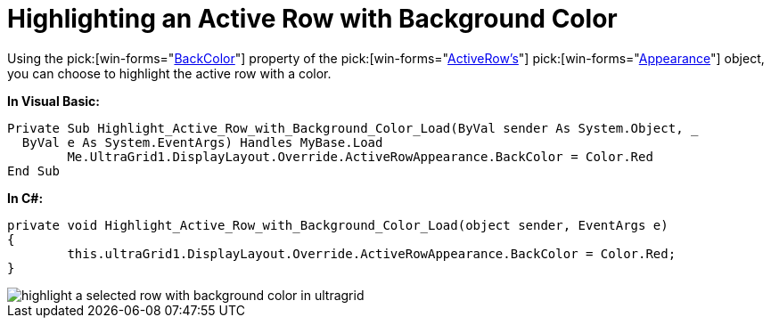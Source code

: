 ﻿////

|metadata|
{
    "name": "wingrid-highlighting-an-active-row-with-background-color",
    "controlName": ["WinGrid"],
    "tags": ["Grids","How Do I","Styling"],
    "guid": "{A2DA6FCF-E278-4D70-BAB8-AF6E5CC8848D}",  
    "buildFlags": [],
    "createdOn": "2005-11-07T00:00:00Z"
}
|metadata|
////

= Highlighting an Active Row with Background Color

Using the  pick:[win-forms="link:{ApiPlatform}win{ApiVersion}~infragistics.win.appearance~backcolor.html[BackColor]"]  property of the  pick:[win-forms="link:{ApiPlatform}win.ultrawingrid{ApiVersion}~infragistics.win.ultrawingrid.ultragridoverride~activerowappearance.html[ActiveRow's]"]   pick:[win-forms="link:{ApiPlatform}win{ApiVersion}~infragistics.win.appearance.html[Appearance]"]  object, you can choose to highlight the active row with a color.

*In Visual Basic:*

----
Private Sub Highlight_Active_Row_with_Background_Color_Load(ByVal sender As System.Object, _
  ByVal e As System.EventArgs) Handles MyBase.Load
        Me.UltraGrid1.DisplayLayout.Override.ActiveRowAppearance.BackColor = Color.Red
End Sub
----

*In C#:*

----
private void Highlight_Active_Row_with_Background_Color_Load(object sender, EventArgs e)
{
        this.ultraGrid1.DisplayLayout.Override.ActiveRowAppearance.BackColor = Color.Red;
}
----

image::images/WinGrid_Highlight_a_Selected_Row_with_Background_Color_01.png[highlight a selected row with background color in ultragrid]